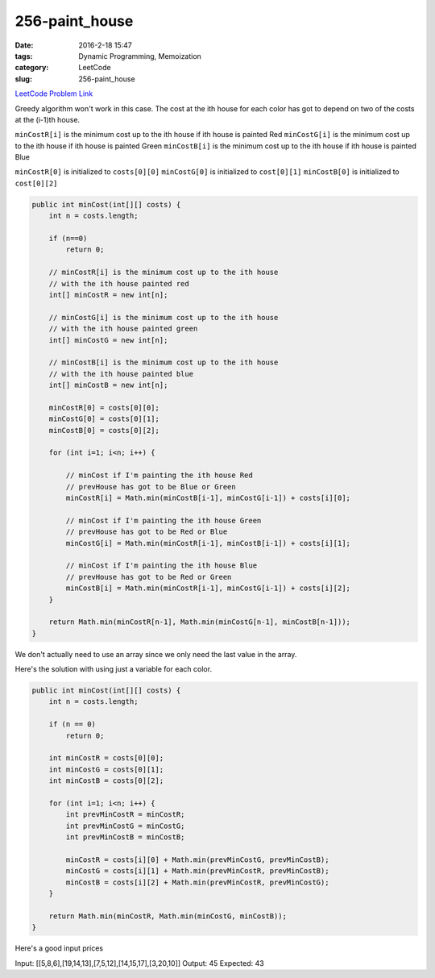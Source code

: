 256-paint_house
###############

:date: 2016-2-18 15:47
:tags: Dynamic Programming, Memoization
:category: LeetCode
:slug: 256-paint_house

`LeetCode Problem Link <https://leetcode.com/problems/paint-house/>`_

Greedy algorithm won't work in this case. The cost at the ith house for each color has got to depend on two
of the costs at the (i-1)th house.

``minCostR[i]`` is the minimum cost up to the ith house if ith house is painted Red
``minCostG[i]`` is the minimum cost up to the ith house if ith house is painted Green
``minCostB[i]`` is the minimum cost up to the ith house if ith house is painted Blue

``minCostR[0]`` is initialized to ``costs[0][0]``
``minCostG[0]`` is initialized to ``cost[0][1]``
``minCostB[0]`` is initialized to ``cost[0][2]``

.. code-block:: java

    public int minCost(int[][] costs) {
        int n = costs.length;

        if (n==0)
            return 0;

        // minCostR[i] is the minimum cost up to the ith house
        // with the ith house painted red
        int[] minCostR = new int[n];

        // minCostG[i] is the minimum cost up to the ith house
        // with the ith house painted green
        int[] minCostG = new int[n];

        // minCostB[i] is the minimum cost up to the ith house
        // with the ith house painted blue
        int[] minCostB = new int[n];

        minCostR[0] = costs[0][0];
        minCostG[0] = costs[0][1];
        minCostB[0] = costs[0][2];

        for (int i=1; i<n; i++) {

            // minCost if I'm painting the ith house Red
            // prevHouse has got to be Blue or Green
            minCostR[i] = Math.min(minCostB[i-1], minCostG[i-1]) + costs[i][0];

            // minCost if I'm painting the ith house Green
            // prevHouse has got to be Red or Blue
            minCostG[i] = Math.min(minCostR[i-1], minCostB[i-1]) + costs[i][1];

            // minCost if I'm painting the ith house Blue
            // prevHouse has got to be Red or Green
            minCostB[i] = Math.min(minCostR[i-1], minCostG[i-1]) + costs[i][2];
        }

        return Math.min(minCostR[n-1], Math.min(minCostG[n-1], minCostB[n-1]));
    }

We don't actually need to use an array since we only need the last value in the array.

Here's the solution with using just a variable for each color.

.. code-block:: java

    public int minCost(int[][] costs) {
        int n = costs.length;

        if (n == 0)
            return 0;

        int minCostR = costs[0][0];
        int minCostG = costs[0][1];
        int minCostB = costs[0][2];

        for (int i=1; i<n; i++) {
            int prevMinCostR = minCostR;
            int prevMinCostG = minCostG;
            int prevMinCostB = minCostB;

            minCostR = costs[i][0] + Math.min(prevMinCostG, prevMinCostB);
            minCostG = costs[i][1] + Math.min(prevMinCostR, prevMinCostB);
            minCostB = costs[i][2] + Math.min(prevMinCostR, prevMinCostG);
        }

        return Math.min(minCostR, Math.min(minCostG, minCostB));
    }

Here's a good input prices

Input:
[[5,8,6],[19,14,13],[7,5,12],[14,15,17],[3,20,10]]
Output:
45
Expected:
43